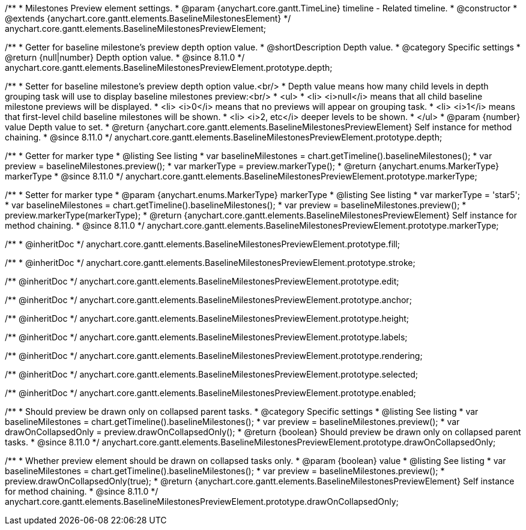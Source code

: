 /**
 * Milestones Preview element settings.
 * @param {anychart.core.gantt.TimeLine} timeline - Related timeline.
 * @constructor
 * @extends {anychart.core.gantt.elements.BaselineMilestonesElement}
 */
anychart.core.gantt.elements.BaselineMilestonesPreviewElement;


//----------------------------------------------------------------------------------------------------------------------
//
//  anychart.core.gantt.elements.BaselineMilestonesPreviewElement.prototype.depth
//
//----------------------------------------------------------------------------------------------------------------------

/**
 * Getter for baseline milestone's preview depth option value.
 * @shortDescription Depth value.
 * @category Specific settings
 * @return {null|number} Depth option value.
 * @since 8.11.0
 */
anychart.core.gantt.elements.BaselineMilestonesPreviewElement.prototype.depth;

/**
 * Setter for baseline milestone's preview depth option value.<br/>
 * Depth value means how many child levels in depth grouping task will use to display baseline milestones preview:<br/>
 * <ul>
 *  <li> <i>null</i> means that all child baseline milestone previews will be displayed.
 *  <li> <i>0</i> means that no previews will appear on grouping task.
 *  <li> <i>1</i> means that first-level child baseline milestones will be shown.
 *  <li> <i>2, etc</i> deeper levels to be shown.
 * </ul>
 * @param {number} value Depth value to set.
 * @return {anychart.core.gantt.elements.BaselineMilestonesPreviewElement} Self instance for method chaining.
 * @since 8.11.0
 */
anychart.core.gantt.elements.BaselineMilestonesPreviewElement.prototype.depth;

//----------------------------------------------------------------------------------------------------------------------
//
//  anychart.core.gantt.elements.BaselineMilestonesElement.prototype.markerType
//
//----------------------------------------------------------------------------------------------------------------------

/**
 * Getter for marker type
 * @listing See listing
 * var baselineMilestones = chart.getTimeline().baselineMilestones();
 * var preview = baselineMilestones.preview();
 * var markerType = preview.markerType();
 * @return {anychart.enums.MarkerType} markerType
 * @since 8.11.0
 */
anychart.core.gantt.elements.BaselineMilestonesPreviewElement.prototype.markerType;

/**
 * Setter for marker type
 * @param {anychart.enums.MarkerType} markerType
 * @listing See listing
 * var markerType = 'star5';
 * var baselineMilestones = chart.getTimeline().baselineMilestones();
 * var preview = baselineMilestones.preview();
 * preview.markerType(markerType);
 * @return {anychart.core.gantt.elements.BaselineMilestonesPreviewElement} Self instance for method chaining.
 * @since 8.11.0
 */
anychart.core.gantt.elements.BaselineMilestonesPreviewElement.prototype.markerType;

/**
 * @inheritDoc
 */
anychart.core.gantt.elements.BaselineMilestonesPreviewElement.prototype.fill;

/**
 * @inheritDoc
 */
anychart.core.gantt.elements.BaselineMilestonesPreviewElement.prototype.stroke;

/** @inheritDoc */
anychart.core.gantt.elements.BaselineMilestonesPreviewElement.prototype.edit;

/** @inheritDoc */
anychart.core.gantt.elements.BaselineMilestonesPreviewElement.prototype.anchor;

/** @inheritDoc */
anychart.core.gantt.elements.BaselineMilestonesPreviewElement.prototype.height;

/** @inheritDoc */
anychart.core.gantt.elements.BaselineMilestonesPreviewElement.prototype.labels;

/** @inheritDoc */
anychart.core.gantt.elements.BaselineMilestonesPreviewElement.prototype.rendering;

/** @inheritDoc */
anychart.core.gantt.elements.BaselineMilestonesPreviewElement.prototype.selected;

/** @inheritDoc */
anychart.core.gantt.elements.BaselineMilestonesPreviewElement.prototype.enabled;


/**
 * Should preview be drawn only on collapsed parent tasks.
 * @category Specific settings
 * @listing See listing
 * var baselineMilestones = chart.getTimeline().baselineMilestones();
 * var preview = baselineMilestones.preview();
 * var drawOnCollapsedOnly = preview.drawOnCollapsedOnly();
 * @return {boolean} Should preview be drawn only on collapsed parent tasks.
 * @since 8.11.0
 */
anychart.core.gantt.elements.BaselineMilestonesPreviewElement.prototype.drawOnCollapsedOnly;


/**
 * Whether preview element should be drawn on collapsed tasks only.
 * @param {boolean} value
 * @listing See listing
 * var baselineMilestones = chart.getTimeline().baselineMilestones();
 * var preview = baselineMilestones.preview();
 * preview.drawOnCollapsedOnly(true);
 * @return {anychart.core.gantt.elements.BaselineMilestonesPreviewElement} Self instance for method chaining.
 * @since 8.11.0
 */
anychart.core.gantt.elements.BaselineMilestonesPreviewElement.prototype.drawOnCollapsedOnly;
